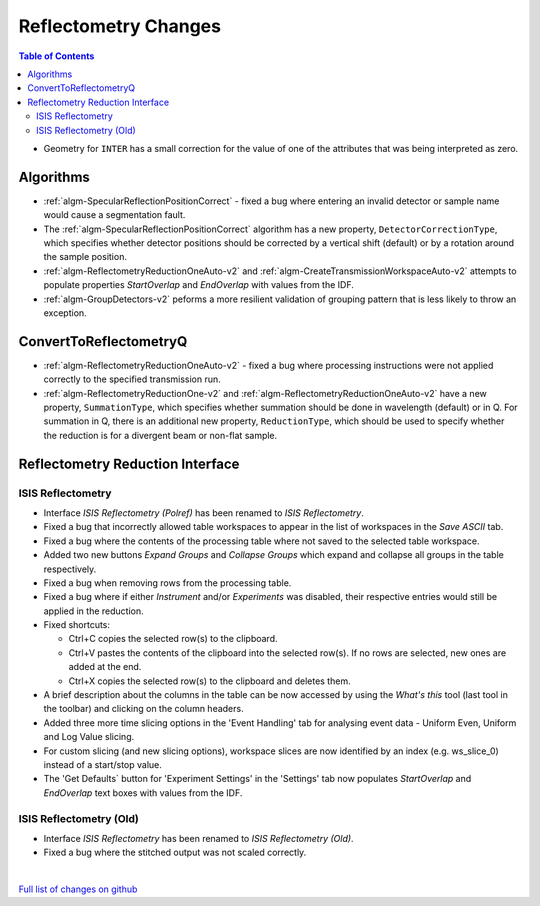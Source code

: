 =====================
Reflectometry Changes
=====================

.. contents:: Table of Contents
   :local:

- Geometry for ``INTER`` has a small correction for the value of one of the attributes that was being interpreted as zero.

Algorithms
----------

- :ref:`algm-SpecularReflectionPositionCorrect` - fixed a bug where entering an invalid detector or sample name would cause a segmentation fault.
- The :ref:`algm-SpecularReflectionPositionCorrect` algorithm has a new property, ``DetectorCorrectionType``,
  which specifies whether detector positions should be corrected by a vertical  shift (default) or by a rotation around the sample position.
- :ref:`algm-ReflectometryReductionOneAuto-v2` and :ref:`algm-CreateTransmissionWorkspaceAuto-v2` attempts to populate properties `StartOverlap` and `EndOverlap` with values from the IDF.
- :ref:`algm-GroupDetectors-v2` peforms a more resilient validation of grouping pattern that is less likely to throw an exception.

ConvertToReflectometryQ
-----------------------

- :ref:`algm-ReflectometryReductionOneAuto-v2` - fixed a bug where processing instructions were not applied correctly to the specified transmission run.
- :ref:`algm-ReflectometryReductionOne-v2` and :ref:`algm-ReflectometryReductionOneAuto-v2` have a new property, ``SummationType``, which specifies whether summation should be done in wavelength (default) or in Q. For summation in Q, there is an additional new property, ``ReductionType``, which should be used to specify whether the reduction is for a divergent beam or non-flat sample.

Reflectometry Reduction Interface
---------------------------------

ISIS Reflectometry
##################

- Interface `ISIS Reflectometry (Polref)` has been renamed to `ISIS Reflectometry`.
- Fixed a bug that incorrectly allowed table workspaces to appear in the list of workspaces in the `Save ASCII` tab.
- Fixed a bug where the contents of the processing table where not saved to the selected table workspace.
- Added two new buttons `Expand Groups` and `Collapse Groups` which expand and collapse all groups in the table respectively.
- Fixed a bug when removing rows from the processing table.
- Fixed a bug where if either `Instrument` and/or `Experiments` was disabled, their respective entries would still be applied in the reduction.
- Fixed shortcuts:

  - Ctrl+C copies the selected row(s) to the clipboard.
  - Ctrl+V pastes the contents of the clipboard into the selected row(s). If no rows are selected, new ones are added at the end.
  - Ctrl+X copies the selected row(s) to the clipboard and deletes them.

- A brief description about the columns in the table can be now accessed by using the *What's this* tool (last tool in the toolbar) and clicking on the column headers.
- Added three more time slicing options in the 'Event Handling' tab for analysing event data - Uniform Even, Uniform and Log Value slicing.
- For custom slicing (and new slicing options), workspace slices are now identified by an index (e.g. ws_slice_0) instead of a start/stop value.
- The 'Get Defaults` button for 'Experiment Settings' in the 'Settings' tab now populates `StartOverlap` and `EndOverlap` text boxes with values from the IDF.

ISIS Reflectometry (Old)
########################

- Interface `ISIS Reflectometry` has been renamed to `ISIS Reflectometry (Old)`.
- Fixed a bug where the stitched output was not scaled correctly.

|

`Full list of changes on github <http://github.com/mantidproject/mantid/pulls?q=is%3Apr+milestone%3A%22Release+3.10%22+is%3Amerged+label%3A%22Component%3A+Reflectometry%22>`__
